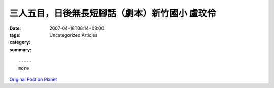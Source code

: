 三人五目，日後無長短腳話（劇本）新竹國小 盧玟伶
######################################################################

:date: 2007-04-18T08:14+08:00
:tags: 
:category: Uncategorized Articles
:summary: 


:: 













  -----
  more


`Original Post on Pixnet <http://daiqi007.pixnet.net/blog/post/9285421>`_